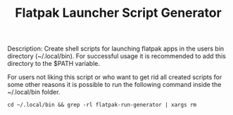#+TITLE: Flatpak Launcher Script Generator

Description: Create shell scripts for launching flatpak apps in the users bin directory (~/.local/bin). For successful usage it is recommended to add this directory to the $PATH variable.

For users not liking this script or who want to get rid all created scripts for some other reasons it is possible to run the following command inside the ~/.local/bin folder.

~cd ~/.local/bin && grep -rl flatpak-run-generator | xargs rm~
